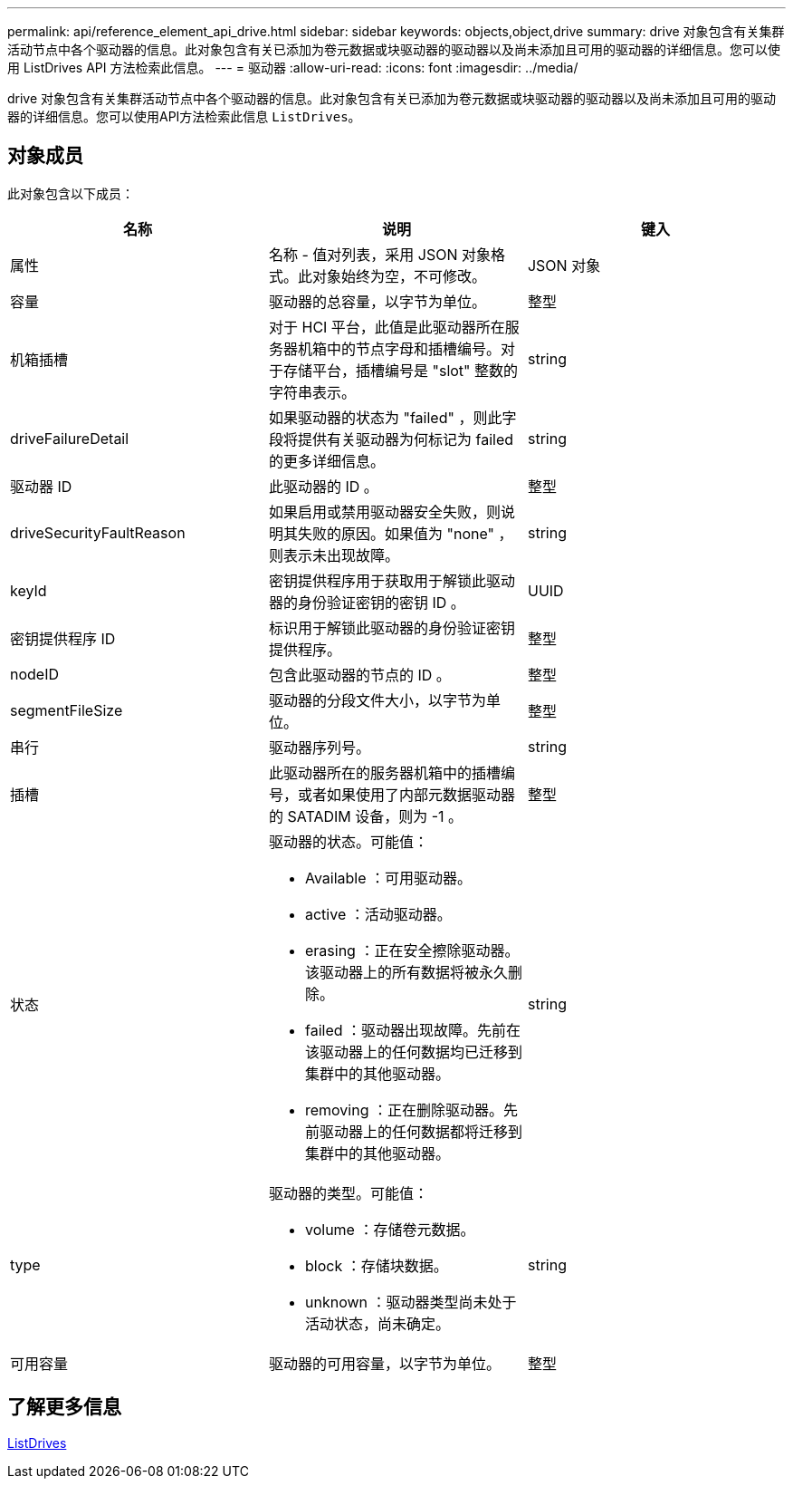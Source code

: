 ---
permalink: api/reference_element_api_drive.html 
sidebar: sidebar 
keywords: objects,object,drive 
summary: drive 对象包含有关集群活动节点中各个驱动器的信息。此对象包含有关已添加为卷元数据或块驱动器的驱动器以及尚未添加且可用的驱动器的详细信息。您可以使用 ListDrives API 方法检索此信息。 
---
= 驱动器
:allow-uri-read: 
:icons: font
:imagesdir: ../media/


[role="lead"]
drive 对象包含有关集群活动节点中各个驱动器的信息。此对象包含有关已添加为卷元数据或块驱动器的驱动器以及尚未添加且可用的驱动器的详细信息。您可以使用API方法检索此信息 `ListDrives`。



== 对象成员

此对象包含以下成员：

|===
| 名称 | 说明 | 键入 


 a| 
属性
 a| 
名称 - 值对列表，采用 JSON 对象格式。此对象始终为空，不可修改。
 a| 
JSON 对象



 a| 
容量
 a| 
驱动器的总容量，以字节为单位。
 a| 
整型



 a| 
机箱插槽
 a| 
对于 HCI 平台，此值是此驱动器所在服务器机箱中的节点字母和插槽编号。对于存储平台，插槽编号是 "slot" 整数的字符串表示。
 a| 
string



 a| 
driveFailureDetail
 a| 
如果驱动器的状态为 "failed" ，则此字段将提供有关驱动器为何标记为 failed 的更多详细信息。
 a| 
string



 a| 
驱动器 ID
 a| 
此驱动器的 ID 。
 a| 
整型



 a| 
driveSecurityFaultReason
 a| 
如果启用或禁用驱动器安全失败，则说明其失败的原因。如果值为 "none" ，则表示未出现故障。
 a| 
string



 a| 
keyId
 a| 
密钥提供程序用于获取用于解锁此驱动器的身份验证密钥的密钥 ID 。
 a| 
UUID



 a| 
密钥提供程序 ID
 a| 
标识用于解锁此驱动器的身份验证密钥提供程序。
 a| 
整型



 a| 
nodeID
 a| 
包含此驱动器的节点的 ID 。
 a| 
整型



 a| 
segmentFileSize
 a| 
驱动器的分段文件大小，以字节为单位。
 a| 
整型



 a| 
串行
 a| 
驱动器序列号。
 a| 
string



 a| 
插槽
 a| 
此驱动器所在的服务器机箱中的插槽编号，或者如果使用了内部元数据驱动器的 SATADIM 设备，则为 -1 。
 a| 
整型



 a| 
状态
 a| 
驱动器的状态。可能值：

* Available ：可用驱动器。
* active ：活动驱动器。
* erasing ：正在安全擦除驱动器。该驱动器上的所有数据将被永久删除。
* failed ：驱动器出现故障。先前在该驱动器上的任何数据均已迁移到集群中的其他驱动器。
* removing ：正在删除驱动器。先前驱动器上的任何数据都将迁移到集群中的其他驱动器。

 a| 
string



 a| 
type
 a| 
驱动器的类型。可能值：

* volume ：存储卷元数据。
* block ：存储块数据。
* unknown ：驱动器类型尚未处于活动状态，尚未确定。

 a| 
string



 a| 
可用容量
 a| 
驱动器的可用容量，以字节为单位。
 a| 
整型

|===


== 了解更多信息

xref:reference_element_api_listdrives.adoc[ListDrives]
